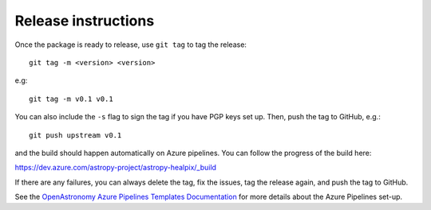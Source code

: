 Release instructions
====================

Once the package is ready to release, use ``git tag`` to tag the
release::

    git tag -m <version> <version>

e.g::

    git tag -m v0.1 v0.1

You can also include the ``-s`` flag to sign the tag if you have
PGP keys set up. Then, push the tag to GitHub, e.g.::

    git push upstream v0.1

and the build should happen automatically on Azure pipelines. You can
follow the progress of the build here:

https://dev.azure.com/astropy-project/astropy-healpix/_build

If there are any failures, you can always delete the tag, fix the
issues, tag the release again, and push the tag to GitHub.

See the `OpenAstronomy Azure Pipelines Templates Documentation
<https://openastronomy-azure-pipelines.readthedocs.io/en/latest/publish.html>`_
for more details about the Azure Pipelines set-up.
